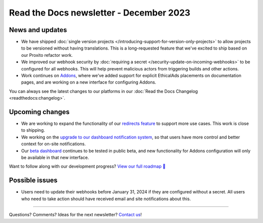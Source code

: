 .. post:: Dec 6, 2022
   :tags: newsletter, python
   :category: Newsletter
   :author: Eric

Read the Docs newsletter - December 2023
========================================

News and updates
----------------

* We have shipped :doc:`single version projects </introducing-support-for-version-only-projects>` to allow projects to be versioned without having translations. This is a long-requested feature that we've excited to ship based on our Proxito refactor work.
* We improved our webhook security by :doc:`requiring a secret </security-update-on-incoming-webhooks>` to be configured for all webhooks. This will help prevent malicious actors from triggering builds and other actions.
* Work continues on `Addons <https://github.com/readthedocs/addons/>`_, where we've added support for explicit EthicalAds placements on documentation pages, and are working on a new interface for configuring Addons.

You can always see the latest changes to our platforms in our :doc:`Read the Docs Changelog <readthedocs:changelog>`.

Upcoming changes
----------------

* We are working to expand the functionality of our `redirects feature <https://github.com/readthedocs/readthedocs.org/pull/10825>`_ to support more use cases. This work is close to shipping.
* We working on the `upgrade to our dashboard notification system <https://github.com/readthedocs/readthedocs.org/pull/10890>`_, so that users have more control and better context for on-site notifications.
* Our `beta dashboard <https://beta.readthedocs.org/dashboard/>`_ continues to be tested in public beta, and new functionality for Addons configuration will only be available in that new interface.

Want to follow along with our development progress? `View our full roadmap 📍️`_

.. _View our full roadmap 📍️: https://github.com/orgs/readthedocs/projects/156/views/1

Possible issues
---------------

* Users need to update their webhooks before January 31, 2024 if they are configured without a secret. All users who need to take action should have received email and site notifications about this. 

-------

Questions? Comments? Ideas for the next newsletter? `Contact us`_!

.. Keeping this here for now, in case we need to link to ourselves :)

.. _Contact us: mailto:hello@readthedocs.org

